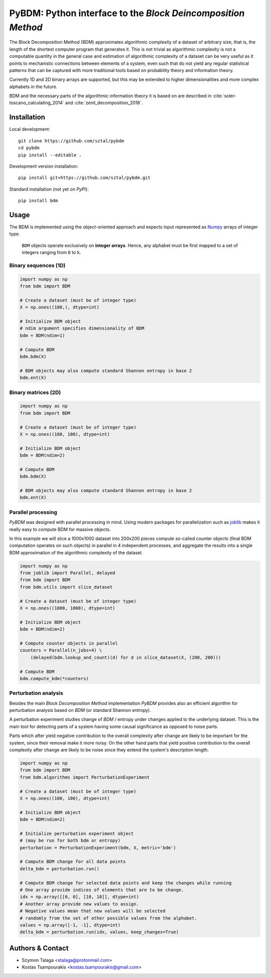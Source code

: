 =============================================================
PyBDM: Python interface to the *Block Deincomposition Method*
=============================================================

.. image:: https://badge.fury.io/py/pybdm.png
    :target: http://badge.fury.io/py/pybdm

.. image:: https://travis-ci.org/sztal/pybdm.svg?branch=master
    :target: https://travis-ci.org/sztal/pybdm

.. image:: https://codecov.io/gh/sztal/pybdm/branch/master/graph/badge.svg?branch=master
    :target: https://codecov.io/gh/sztal/pybdm

The Block Decomposition Method (BDM) approximates algorithmic complexity
of a dataset of arbitrary size, that is, the length of the shortest computer
program that generates it. This is not trivial as algorithmic complexity
is not a computable quantity in the general case and estimation of
algorithmic complexity of a dataset can be very useful as it points to
mechanistic connections between elements of a system, even such that
do not yield any regular statistical patterns that can be captured with
more traditional tools based on probability theory and information theory.

Currently 1D and 2D binary arrays are supported, but this may be extended to higher dimensionalities and more complex alphabets in the future.

BDM and the necessary parts of the algorithmic information theory
it is based on are described in
:cite:`soler-toscano_calculating_2014` and
:cite:`zenil_decomposition_2018`.


Installation
============

Local development::

    git clone https://github.com/sztal/pybdm
    cd pybdm
    pip install --editable .

Development version installation::

    pip install git+https://github.com/sztal/pybdm.git

Standard installation (not yet on *PyPI*)::

    pip install bdm


Usage
=====

The BDM is implemented using the object-oriented approach and expects
input represented as `Numpy <http://www.numpy.org/>`__ arrays of integer type.

.. highlights::

   ``BDM`` objects operate exclusively on **integer arrays**.
   Hence, any alphabet must be first mapped to a set of integers ranging
   from ``0`` to ``k``.


Binary sequences (1D)
---------------------

.. code-block:: python

    import numpy as np
    from bdm import BDM

    # Create a dataset (must be of integer type)
    X = np.ones((100,), dtype=int)

    # Initialize BDM object
    # ndim argument specifies dimensionality of BDM
    bdm = BDM(ndim=1)

    # Compute BDM
    bdm.bdm(X)

    # BDM objects may also compute standard Shannon entropy in base 2
    bdm.ent(X)


Binary matrices (2D)
--------------------

.. code-block:: python

    import numpy as np
    from bdm import BDM

    # Create a dataset (must be of integer type)
    X = np.ones((100, 100), dtype=int)

    # Initialize BDM object
    bdm = BDM(ndim=2)

    # Compute BDM
    bdm.bdm(X)

    # BDM objects may also compute standard Shannon entropy in base 2
    bdm.ent(X)


Parallel processing
-------------------

*PyBDM* was designed with parallel processing in mind.
Using modern packages for parallelization such as
`joblib <https://joblib.readthedocs.io/en/latest/parallel.html>`__
makes it really easy to compute BDM for massive objects.

In this example we will slice a 1000x1000 dataset into 200x200 pieces
compute so-called counter objects (final BDM computation operates on such objects)
in parallel in 4 independent processes, and aggregate the results
into a single BDM approximation of the algorithmic complexity of the dataset.

.. code-block:: python

    import numpy as np
    from joblib import Parallel, delayed
    from bdm import BDM
    from bdm.utils import slice_dataset

    # Create a dataset (must be of integer type)
    X = np.ones((1000, 1000), dtype=int)

    # Initialize BDM object
    bdm = BDM(ndim=2)

    # Compute counter objects in parallel
    counters = Parallel(n_jobs=4) \
        (delayed(bdm.lookup_and_count)(d) for d in slice_dataset(X, (200, 200)))

    # Compute BDM
    bdm.compute_bdm(*counters)


Perturbation analysis
---------------------

Besides the main *Block Decomposition Method* implementation *PyBDM* provides
also an efficient algorithm for perturbation analysis based on *BDM*
(or standard Shannon entropy).

A perturbation experiment studies change of *BDM* / entropy under changes
applied to the underlying dataset. This is the main tool for detecting
parts of a system having some causal significance as opposed
to noise parts.

Parts which after yield negative contribution to the overall
complexity after change are likely to be important for the system,
since their removal make it more noisy. On the other hand parts that yield
positive contribution to the overall complexity after change are likely
to be noise since they extend the system's description length.

.. code-block:: python

    import numpy as np
    from bdm import BDM
    from bdm.algorithms import PerturbationExperiment

    # Create a dataset (must be of integer type)
    X = np.ones((100, 100), dtype=int)

    # Initialize BDM object
    bdm = BDM(ndim=2)

    # Initialize perturbation experiment object
    # (may be run for both bdm or entropy)
    perturbation = PerturbationExperiment(bdm, X, metric='bdm')

    # Compute BDM change for all data points
    delta_bdm = perturbation.run()

    # Compute BDM change for selected data points and keep the changes while running
    # One array provide indices of elements that are to be change.
    idx = np.array([[0, 0], [10, 10]], dtype=int)
    # Another array provide new values to assign.
    # Negative values mean that new values will be selected
    # randomly from the set of other possible values from the alphabet.
    values = np.array([-1, -1], dtype=int)
    delta_bdm = perturbation.run(idx, values, keep_changes=True)


Authors & Contact
=================

* Szymon Talaga <stalaga@protonmail.com>
* Kostas Tsampourakis <kostas.tsampourakis@gmail.com>

